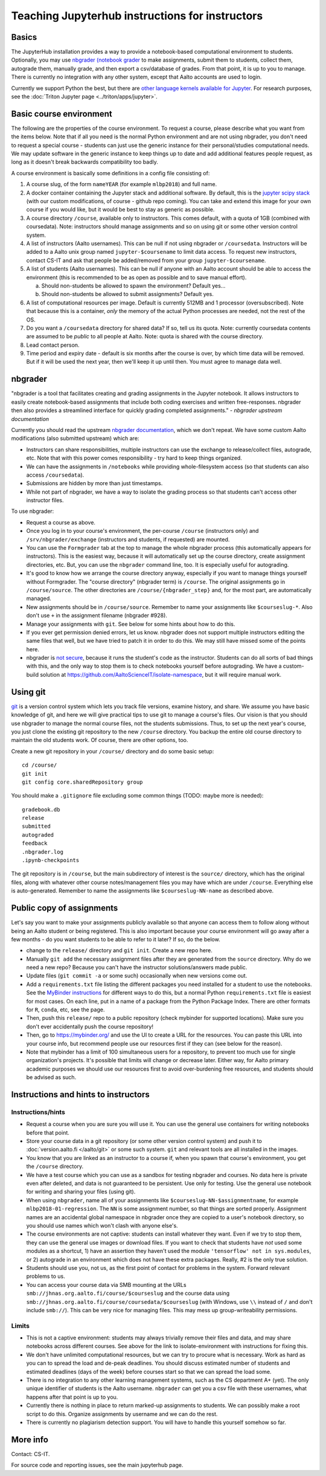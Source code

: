 ================================================
Teaching Jupyterhub instructions for instructors
================================================

.. seealso::

   Main article: :doc:`Jupyterhub for Teaching <jupyterhub>`.  For
   research purposes, see :doc:`Triton JupyterHub
   </triton/apps/jupyter>`.

Basics
======

The JupyterHub installation provides a way to provide a notebook-based
computational environment to students.  Optionally, you may use
`nbgrader (notebook grader
<https://nbgrader.readthedocs.io/en/stable/>`__ to make assignments,
submit them to students, collect them, autograde them, manually grade,
and then export a csv/database of grades.  From that point, it is up
to you to manage.  There is currently no integration with any other
system, except that Aalto accounts are used to login.

Currently we support Python the best, but there are `other language
kernels available for Jupyter
<https://github.com/jupyter/jupyter/wiki/Jupyter-kernels>`__.  For
research purposes, see the :doc:`Triton Jupyter page
<../triton/apps/jupyter>`.


Basic course environment
========================

The following are the properties of the course environment.  To
request a course, please describe what you want from the items below.
Note that if all you need is the normal Python environment and are not
using nbgrader, you don't need to request a special course - students
can just use the generic instance for their personal/studies
computational needs.  We may update software in the generic instance
to keep things up to date and add additional features people request,
as long as it doesn't break backwards compatibility too badly.

A course environment is basically some definitions in a config file
consisting of:

1. A course slug, of the form ``nameYEAR`` (for example ``mlbp2018``)
   and full name.

2. A docker container containing the Jupyter stack and additional
   software.  By default, this is the `jupyter scipy stack
   <https://jupyter-docker-stacks.readthedocs.io/en/latest/using/selecting.html#jupyter-scipy-notebook>`__
   (with our custom modifications, of course - github repo coming).
   You can take and extend this image for your own course if you would
   like, but it would be best to stay as generic as possible.

3. A course directory ``/course``, available only to instructors.
   This comes default, with a quota of 1GB (combined with
   coursedata).  Note: instructors should manage assignments and so on
   using git or some other version control system.

4. A list of instructors (Aalto usernames).  This can be null if not
   using nbgrader or ``/coursedata``.  Instructors will be added to a
   Aalto unix group named ``jupyter-$coursename`` to limit data
   access.  To request new instructors, contact CS-IT and ask that
   people be added/removed from your group ``jupyter-$coursename``.

5. A list of students (Aalto usernames).  This can be null if anyone
   with an Aalto account should be able to access the environment
   (this is recommended to be as open as possible and to save manual
   effort).

   a. Should non-students be allowed to spawn the environment?
      Default yes...

   b. Should non-students be allowed to submit assignments?  Default
      yes.

6. A list of computational resources per image.  Default is currently
   512MB and 1 processor (oversubscribed).  Note that because this is
   a container, *only* the memory of the actual Python processes are
   needed, not the rest of the OS.

7. Do you want a ``/coursedata`` directory for shared data?  If so,
   tell us its quota.  Note: currently coursedata contents are assumed
   to be *public* to all people at Aalto.  Note: quota is shared with
   the course directory.

8. Lead contact person.

9. Time period and expiry date - default is six months after the
   course is over, by which time data will be removed.  But if it will
   be used the next year, then we'll keep it up until then.  You must
   agree to manage data well.


nbgrader
========

"nbgrader is a tool that facilitates creating and grading assignments
in the Jupyter notebook. It allows instructors to easily create
notebook-based assignments that include both coding exercises and
written free-responses. nbgrader then also provides a streamlined
interface for quickly grading completed assignments."  *- nbgrader
upstream documentation*

Currently you should read the upstream `nbgrader documentation
<https://nbgrader.readthedocs.io/en/stable/>`__, which we don't
repeat.  We have some custom Aalto modifications (also submitted
upstream) which are:

- Instructors can share responsibilities, multiple instructors can use
  the exchange to release/collect files, autograde, etc.  Note that
  with this power comes responsibility - try hard to keep things
  organized.

- We can have the assignments in ``/notebooks`` while providing
  whole-filesystem access (so that students can also access
  ``/coursedata``).

- Submissions are hidden by more than just timestamps.

- While not part of nbgrader, we have a way to isolate the grading
  process so that students can't access other instructor files.

To use nbgrader:

- Request a course as above.

- Once you log in to your course's environment, the per-course
  ``/course`` (instructors only) and ``/srv/nbgrader/exchange``
  (instructors and students, if requested) are mounted.

- You can use the ``Formgrader`` tab at the top to manage the whole
  nbgrader process (this automatically appears for instructors).  This
  is the easiest way, because it will automatically set up the course
  directory, create assignment directories, etc.  But, you can use the
  ``nbgrader`` command line, too.  It is especially useful for
  autograding.

- It's good to know how we arrange the course directory anyway,
  especially if you want to manage things yourself without Formgrader.
  The "course directory" (nbgrader term) is ``/course``.  The original
  assignments go in ``/course/source``.  The other directories are
  ``/course/{nbgrader_step}`` and, for the most part, are
  automatically managed.

- New assignments should be in ``/course/source``.  Remember to name
  your assignments like ``$courseslug-*``.  Also don't use ``+`` in
  the assignment filename (nbgrader #928).

- Manage your assignments with ``git``.  See below for some hints
  about how to do this.

- If you ever get permission denied errors, let us know.  nbgrader
  does not support multiple instructors editing the same files that
  well, but we have tried to patch it in order to do this.  We may
  still have missed some of the points here.

- nbgrader is `not secure
  <https://github.com/jupyter/nbgrader/issues/483>`__, because it runs
  the student's code as the instructor.  Students can do all
  sorts of bad things with this, and the only way to stop them is to
  check notebooks yourself before autograding.  We have a custom-build
  solution at https://github.com/AaltoScienceIT/isolate-namespace, but
  it will require manual work.



Using git
=========

`git <https://git-scm.com/>`__ is a version control system which lets
you track file versions, examine history, and share.  We assume you
have basic knowledge of git, and here we will give practical tips to
use git to manage a course's files.  Our vision is that you should use
nbgrader to manage the normal course files, not the students
submissions.  Thus, to set up the next year's course, you just clone
the existing git repository to the new ``/course`` directory.  You
backup the entire old course directory to maintain the old students
work.  Of course, there are other options, too.

Create a new git repository in your ``/course/`` directory and do some
basic setup::

  cd /course/
  git init
  git config core.sharedRepository group

You should make a ``.gitignore`` file excluding some common things
(TODO: maybe more is needed)::

  gradebook.db
  release
  submitted
  autograded
  feedback
  .nbgrader.log
  .ipynb-checkpoints

The git repository is in ``/course``, but the main subdirectory of
interest is the ``source/`` directory, which has the original files,
along with whatever other course notes/management files you may have
which are under ``/course``.  Everything else is auto-generated.
Remember to name the assignments like ``$courseslug-NN-name`` as
described above.

Public copy of assignments
==========================

Let's say you want to make your assignments publicly
available so that anyone can access them to follow along without being
an Aalto student or being registered.  This is
also important because your course environment will go away after a
few months - do you want students to be able to refer to it later?  If
so, do the below.

- change to the ``release/`` directory and ``git init``.  Create a new
  repo here.
- Manually ``git add`` the necessary assignment files after they are
  generated from the ``source`` directory.  Why do we need a new repo?
  Because you can't have the instructor solutions/answers made public.

- Update files (``git commit -a`` or some such) occasionally when new
  versions come out.

- Add a ``requirements.txt`` file listing the different packages you
  need installed for a student to use the notebooks.  See the
  `MyBinder instructions
  <https://mybinder.readthedocs.io/en/latest/using.html#preparing-a-repository-for-binder>`__
  for different ways to do this, but a normal Python
  ``requirements.txt`` file is easiest for most cases.  On each line,
  put in a name of a package from the Python Package Index.  There are
  other formats for ``R``, ``conda``, etc, see the page.

- Then, push this ``release/`` repo to a public repository (check
  mybinder for supported locations).  Make sure you don't ever
  accidentally push the course repository!

- Then, go to https://mybinder.org/ and use the UI to create a URL for
  the resources.  You can paste this URL into your course info, but
  recommend people use our resources first if they can (see below for
  the reason).

- Note that mybinder has a limit of 100 simultaneous users for a
  repository, to prevent too much use for single organization's
  projects.  It's possible that limits will change or decrease later.
  Either way, for Aalto primary academic purposes we should use our
  resources first to avoid over-burdening free resources, and students
  should be advised as such.


Instructions and hints to instructors
=====================================

Instructions/hints
------------------

- Request a course when you are sure you will use it.  You can use the
  general use containers for writing notebooks before that point.

- Store your course data in a git repository (or some other version
  control system) and push it to :doc:`version.aalto.fi </aalto/git>`
  or some such system.  ``git`` and relevant tools are all installed
  in the images.

- You know that you are linked as an instructor to a course if, when
  you spawn that course's environment, you get the ``/course``
  directory.

- We have a test course which you can use as a sandbox for testing
  nbgrader and courses.  No data here is private even after deleted,
  and data is not guaranteed to be persistent.  Use only for testing.
  Use the general use notebook for writing and sharing your files
  (using git).

- When using ``nbgrader``, name all of your assignments like
  ``$courseslug-NN-$assignmentname``, for example ``mlbp2018-01-regression``.
  The ``NN`` is some assignment number, so that things are sorted properly.
  Assignment names are an accidental global namespace in nbgrader once
  they are copied to a user's notebook directory, so you should use
  names which won't clash with anyone else's.

- The course environments are not captive: students can install
  whatever they want.  Even if we try to stop them, they can use the
  general use images or download files.  If you want to check that
  students have *not* used some modules as a shortcut, 1) have an
  assertion they haven't used the module ``'tensorflow' not in
  sys.modules``, or 2) autograde in an environment which does not have
  these extra packages.  Really, #2 is the only true solution.

- Students should use you, not us, as the first point of contact for
  problems in the system.  Forward relevant problems to us.

- You can access your course data via SMB mounting at the URLs
  ``smb://jhnas.org.aalto.fi/course/$courseslug`` and the course data
  using ``smb://jhnas.org.aalto.fi/course/coursedata/$courseslug``
  (with Windows, use ``\\`` instead of ``/`` and don't include
  ``smb://``).  This can be very nice for managing files.  This may
  mess up group-writeability permissions.


Limits
------

- This is not a captive environment: students may always trivially
  remove their files and data, and may share notebooks across
  different courses.  See above for the link to isolate-environment
  with instructions for fixing this.

- We don't have unlimited computational resources, but we can try to
  procure what is necessary.  Work as hard as you can to spread the
  load and de-peak deadlines.  You should discuss estimated number of
  students and estimated deadlines (days of the week) before courses
  start so that we can spread the load some.

- There is no integration to any other learning management systems,
  such as the CS department A+ (yet).  The only unique identifier of
  students is the Aalto username.  ``nbgrader`` can get you a csv file
  with these usernames, what happens after that point is up to you.

- Currently there is nothing in place to return marked-up assignments
  to students.  We can possibly make a root script to do this.
  Organize assignments by username and we can do the rest.

- There is currently no plagiarism detection support.  You will have
  to handle this yourself somehow so far.


More info
=========

Contact: CS-IT.

For source code and reporting issues, see the main jupyterhub page.
